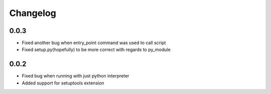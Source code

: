 =========
Changelog
=========

0.0.3
=====

- Fixed another bug when entry_point command was used to call script
- Fixed setup.py(hopefully) to be more correct with regards to py_module

0.0.2
=====

- Fixed bug when running with just python interpreter
- Added support for setuptools extension
